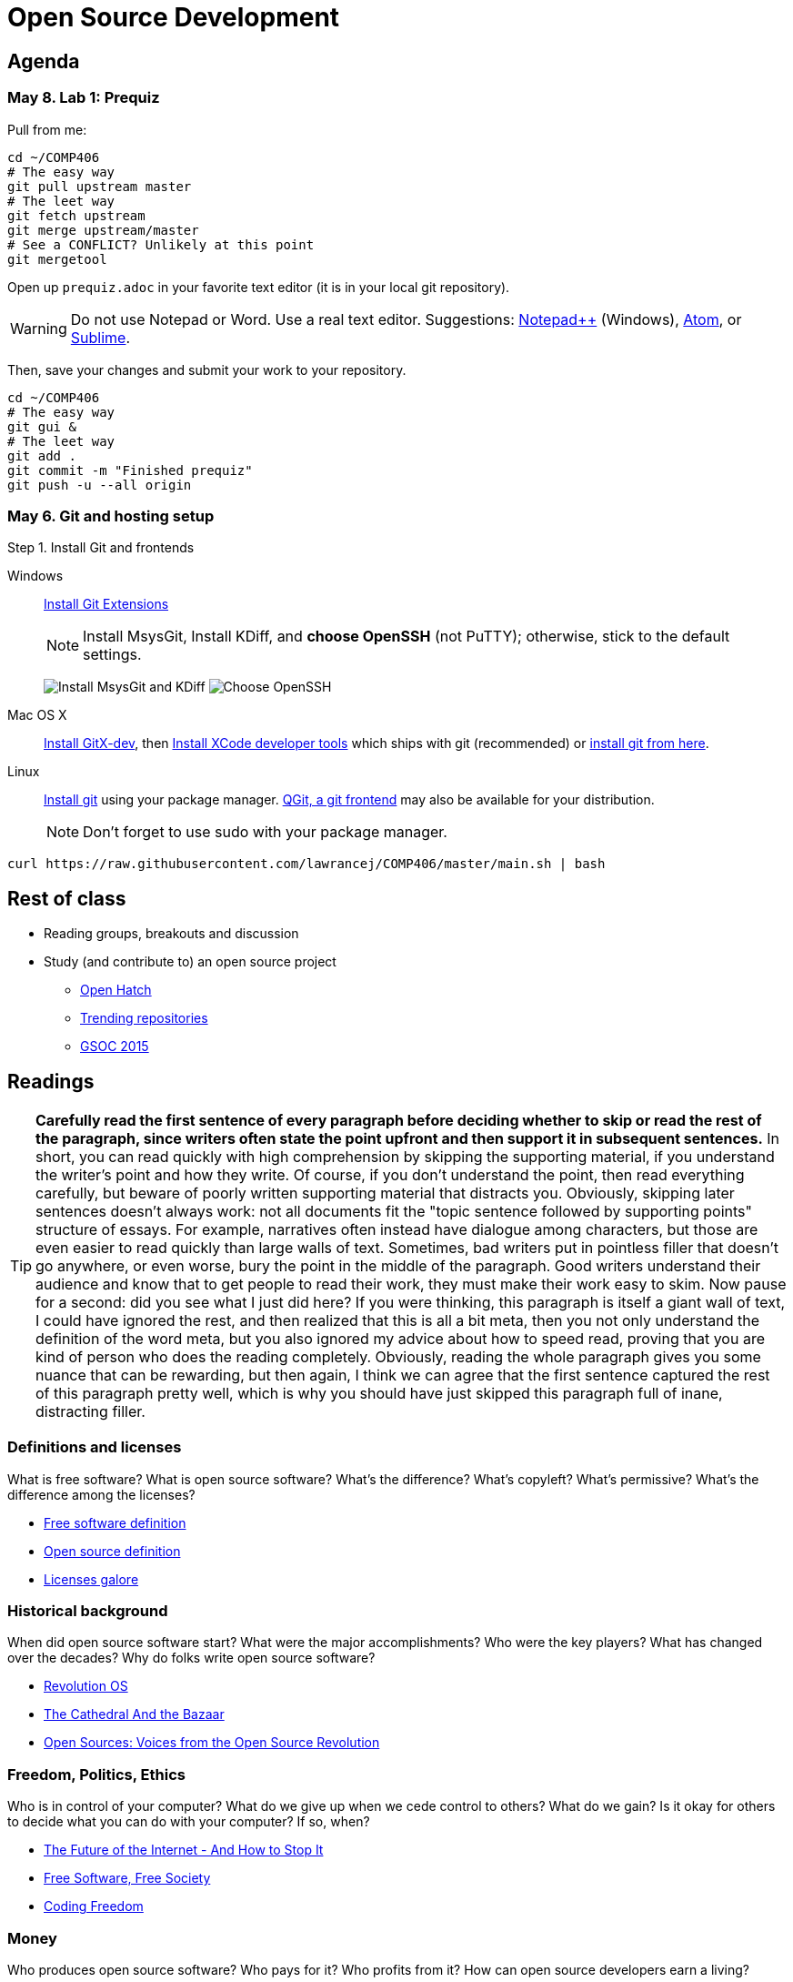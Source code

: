 = Open Source Development

== Agenda

=== May 8. Lab 1: Prequiz

Pull from me:

----
cd ~/COMP406
# The easy way
git pull upstream master
# The leet way
git fetch upstream
git merge upstream/master
# See a CONFLICT? Unlikely at this point
git mergetool
----

Open up `prequiz.adoc` in your favorite text editor (it is in your local git repository).

WARNING: Do not use Notepad or Word.
Use a real text editor. Suggestions:
http://notepad-plus-plus.org/download/v6.7.7.html[Notepad++] (Windows),
https://atom.io/[Atom],
or http://www.sublimetext.com/[Sublime].

Then, save your changes and submit your work to your repository.

----
cd ~/COMP406
# The easy way
git gui &
# The leet way
git add .
git commit -m "Finished prequiz"
git push -u --all origin
----

=== May 6. Git and hosting setup

Step 1. Install Git and frontends

[[install-git]]
Windows:: http://sourceforge.net/projects/gitextensions/[Install Git Extensions]
+
NOTE: Install MsysGit, Install KDiff, and *choose OpenSSH* (not PuTTY); otherwise,
stick to the default settings.
+
image:http://lawrancej.github.io/starterupper/images/what2install.png[Install MsysGit and KDiff]
image:http://lawrancej.github.io/starterupper/images/openssh.png[Choose OpenSSH]

Mac OS X:: http://rowanj.github.io/gitx/[Install GitX-dev], then https://developer.apple.com/xcode/downloads/[Install XCode developer tools] which ships with git (recommended) or http://git-scm.com/download/mac[install git from here].

Linux:: http://git-scm.com/download/linux[Install git] using your package manager.
http://sourceforge.net/projects/qgit/[QGit, a git frontend] may also be available for your distribution.
+
NOTE: Don't forget to use +sudo+ with your package manager.

----
curl https://raw.githubusercontent.com/lawrancej/COMP406/master/main.sh | bash
----

== Rest of class

* Reading groups, breakouts and discussion
* Study (and contribute to) an open source project
** https://openhatch.org/[Open Hatch]
** https://github.com/explore[Trending repositories]
** https://www.google-melange.com/gsoc/org/list/public/google/gsoc2015[GSOC 2015]


== Readings

TIP: *Carefully read the first sentence of every paragraph before deciding
whether to skip or read the rest of the paragraph, since writers often
state the point upfront and then support it in subsequent sentences.*
In short, you can read quickly with high comprehension by skipping the
supporting material, if you understand the writer's point and how they write.
Of course, if you don't understand the point, then read everything carefully,
but beware of poorly written supporting material that distracts you.
Obviously, skipping later sentences doesn't always work: not all documents
fit the "topic sentence followed by supporting points" structure of essays.
For example, narratives often instead have dialogue among characters,
but those are even easier to read quickly than large walls of text.
Sometimes, bad writers put in pointless filler that doesn't go anywhere,
or even worse, bury the point in the middle of the paragraph.
Good writers understand their audience and know that to get
people to read their work, they must make their work easy to skim.
Now pause for a second: did you see what I just did here?
If you were thinking, this paragraph is itself a giant wall of text,
I could have ignored the rest, and then realized that this is all a
bit meta, then you not only understand the definition of the
word meta, but you also ignored my advice about how to speed
read, proving that you are kind of person who does the reading completely.
Obviously, reading the whole paragraph gives you some nuance that can be
rewarding, but then again, I think we can agree that the first sentence
captured the rest of this paragraph pretty well, which is why you should
have just skipped this paragraph full of inane, distracting filler.

=== Definitions and licenses

What is free software?
What is open source software?
What's the difference?
What's copyleft? What's permissive?
What's the difference among the licenses?

* https://www.gnu.org/philosophy/free-sw.html[Free software definition]
* http://opensource.org/osd-annotated[Open source definition]
* https://www.gnu.org/philosophy/license-list.html[Licenses galore]

=== Historical background

When did open source software start?
What were the major accomplishments?
Who were the key players?
What has changed over the decades?
Why do folks write open source software?

* https://www.youtube.com/watch?v=k84FMc1GF8M[Revolution OS]
* http://www.catb.org/esr/writings/cathedral-bazaar/cathedral-bazaar/[The Cathedral And the Bazaar]
* http://www.oreilly.com/openbook/opensources/book/index.html[Open Sources: Voices from the Open Source Revolution]

=== Freedom, Politics, Ethics

Who is in control of your computer?
What do we give up when we cede control to others?
What do we gain?
Is it okay for others to decide what you can do with your computer?
If so, when?

* http://dash.harvard.edu/bitstream/handle/1/4455262/Zittrain_Future%20of%20the%20Internet.pdf?sequence=1[The Future of the Internet - And How to Stop It]
* http://shop.fsf.org/product/free-software-free-society-2/[Free Software, Free Society]
* http://gabriellacoleman.org/Coleman-Coding-Freedom.pdf[Coding Freedom]

=== Money

Who produces open source software?
Who pays for it?
Who profits from it?
How can open source developers earn a living?

* http://www.catb.org/esr/writings/magic-cauldron/magic-cauldron.html[The Magic Cauldron]
* http://dreamsongs.com/IHE/IHE.html[Innovation Happens Elsewhere]

=== Git

Git. Huh. What is it good for?

* https://www.youtube.com/watch?v=1ffBJ4sVUb4[Git for ages 4 and up]
* http://rypress.com/tutorials/git/index[Ry's Git Tutorial]
* http://www-cs-students.stanford.edu/~blynn/gitmagic/[Git Magic]

=== Studying code

What can we learn from reading source code?
What can source code teach us about software development?

* http://www.aosabook.org/en/index.html[The Architecture of Open Source Applications]
* http://neverworkintheory.org/[It Will Never Work in Theory]

=== Writing open source software

How does one go about running and/or contributing to an open source project?

* http://producingoss.com/en/index.html[Producing Open Source Software]
* http://open-advice.org/[Open Advice: FOSS: What We Wish We Had Known When We Started]
* http://www.catb.org/esr/faqs/smart-questions.html[How to ask questions the smart way]
* http://artofcommunityonline.org/Art_of_Community_Second_Edition.pdf[The Art of Community: Second Edition]

=== Beyond software

Who owns culture?
How do the principles of free and open source software apply beyond software?

* http://www.gnu.org/philosophy/fsfs/rms-essays.pdf[Free software, Free society]
* http://www.free-culture.cc/freeculture.pdf[Free culture]

=== Further reading

Need more books to read?

* https://github.com/vhf/free-programming-books/blob/master/free-programming-books.md#open-source-ecosystem[Gigantic list of free programming books]
* https://opensource.com/resources/ebooks[Open source reading list]
